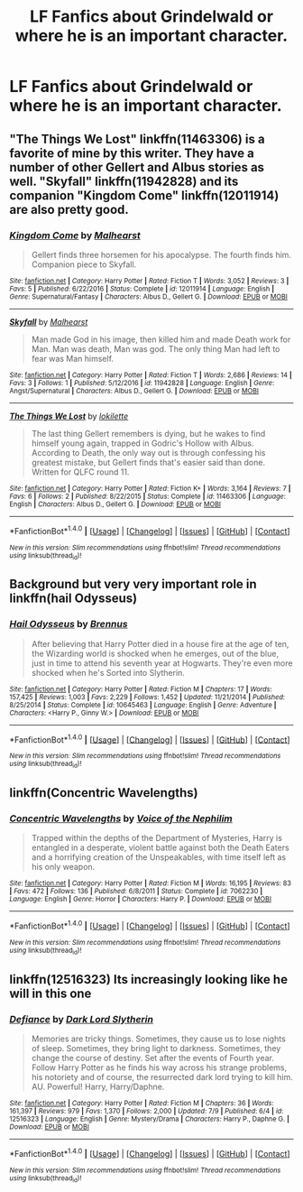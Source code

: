 #+TITLE: LF Fanfics about Grindelwald or where he is an important character.

* LF Fanfics about Grindelwald or where he is an important character.
:PROPERTIES:
:Author: misswampus
:Score: 3
:DateUnix: 1499728424.0
:DateShort: 2017-Jul-11
:FlairText: Request
:END:

** "The Things We Lost" linkffn(11463306) is a favorite of mine by this writer. They have a number of other Gellert and Albus stories as well. "Skyfall" linkffn(11942828) and its companion "Kingdom Come" linkffn(12011914) are also pretty good.
:PROPERTIES:
:Author: Lucylouluna
:Score: 6
:DateUnix: 1499729833.0
:DateShort: 2017-Jul-11
:END:

*** [[http://www.fanfiction.net/s/12011914/1/][*/Kingdom Come/*]] by [[https://www.fanfiction.net/u/4841668/Malhearst][/Malhearst/]]

#+begin_quote
  Gellert finds three horsemen for his apocalypse. The fourth finds him. Companion piece to Skyfall.
#+end_quote

^{/Site/: [[http://www.fanfiction.net/][fanfiction.net]] *|* /Category/: Harry Potter *|* /Rated/: Fiction T *|* /Words/: 3,052 *|* /Reviews/: 3 *|* /Favs/: 5 *|* /Published/: 6/22/2016 *|* /Status/: Complete *|* /id/: 12011914 *|* /Language/: English *|* /Genre/: Supernatural/Fantasy *|* /Characters/: Albus D., Gellert G. *|* /Download/: [[http://www.ff2ebook.com/old/ffn-bot/index.php?id=12011914&source=ff&filetype=epub][EPUB]] or [[http://www.ff2ebook.com/old/ffn-bot/index.php?id=12011914&source=ff&filetype=mobi][MOBI]]}

--------------

[[http://www.fanfiction.net/s/11942828/1/][*/Skyfall/*]] by [[https://www.fanfiction.net/u/4841668/Malhearst][/Malhearst/]]

#+begin_quote
  Man made God in his image, then killed him and made Death work for Man. Man was death, Man was god. The only thing Man had left to fear was Man himself.
#+end_quote

^{/Site/: [[http://www.fanfiction.net/][fanfiction.net]] *|* /Category/: Harry Potter *|* /Rated/: Fiction T *|* /Words/: 2,686 *|* /Reviews/: 14 *|* /Favs/: 3 *|* /Follows/: 1 *|* /Published/: 5/12/2016 *|* /id/: 11942828 *|* /Language/: English *|* /Genre/: Angst/Supernatural *|* /Characters/: Albus D., Gellert G. *|* /Download/: [[http://www.ff2ebook.com/old/ffn-bot/index.php?id=11942828&source=ff&filetype=epub][EPUB]] or [[http://www.ff2ebook.com/old/ffn-bot/index.php?id=11942828&source=ff&filetype=mobi][MOBI]]}

--------------

[[http://www.fanfiction.net/s/11463306/1/][*/The Things We Lost/*]] by [[https://www.fanfiction.net/u/6509390/lokilette][/lokilette/]]

#+begin_quote
  The last thing Gellert remembers is dying, but he wakes to find himself young again, trapped in Godric's Hollow with Albus. According to Death, the only way out is through confessing his greatest mistake, but Gellert finds that's easier said than done. Written for QLFC round 11.
#+end_quote

^{/Site/: [[http://www.fanfiction.net/][fanfiction.net]] *|* /Category/: Harry Potter *|* /Rated/: Fiction K+ *|* /Words/: 3,164 *|* /Reviews/: 7 *|* /Favs/: 6 *|* /Follows/: 2 *|* /Published/: 8/22/2015 *|* /Status/: Complete *|* /id/: 11463306 *|* /Language/: English *|* /Characters/: Albus D., Gellert G. *|* /Download/: [[http://www.ff2ebook.com/old/ffn-bot/index.php?id=11463306&source=ff&filetype=epub][EPUB]] or [[http://www.ff2ebook.com/old/ffn-bot/index.php?id=11463306&source=ff&filetype=mobi][MOBI]]}

--------------

*FanfictionBot*^{1.4.0} *|* [[[https://github.com/tusing/reddit-ffn-bot/wiki/Usage][Usage]]] | [[[https://github.com/tusing/reddit-ffn-bot/wiki/Changelog][Changelog]]] | [[[https://github.com/tusing/reddit-ffn-bot/issues/][Issues]]] | [[[https://github.com/tusing/reddit-ffn-bot/][GitHub]]] | [[[https://www.reddit.com/message/compose?to=tusing][Contact]]]

^{/New in this version: Slim recommendations using/ ffnbot!slim! /Thread recommendations using/ linksub(thread_id)!}
:PROPERTIES:
:Author: FanfictionBot
:Score: 5
:DateUnix: 1499729849.0
:DateShort: 2017-Jul-11
:END:


** Background but very very important role in linkffn(hail Odysseus)
:PROPERTIES:
:Author: DrTacoLord
:Score: 4
:DateUnix: 1499734289.0
:DateShort: 2017-Jul-11
:END:

*** [[http://www.fanfiction.net/s/10645463/1/][*/Hail Odysseus/*]] by [[https://www.fanfiction.net/u/4577618/Brennus][/Brennus/]]

#+begin_quote
  After believing that Harry Potter died in a house fire at the age of ten, the Wizarding world is shocked when he emerges, out of the blue, just in time to attend his seventh year at Hogwarts. They're even more shocked when he's Sorted into Slytherin.
#+end_quote

^{/Site/: [[http://www.fanfiction.net/][fanfiction.net]] *|* /Category/: Harry Potter *|* /Rated/: Fiction M *|* /Chapters/: 17 *|* /Words/: 157,425 *|* /Reviews/: 1,003 *|* /Favs/: 2,229 *|* /Follows/: 1,452 *|* /Updated/: 11/21/2014 *|* /Published/: 8/25/2014 *|* /Status/: Complete *|* /id/: 10645463 *|* /Language/: English *|* /Genre/: Adventure *|* /Characters/: <Harry P., Ginny W.> *|* /Download/: [[http://www.ff2ebook.com/old/ffn-bot/index.php?id=10645463&source=ff&filetype=epub][EPUB]] or [[http://www.ff2ebook.com/old/ffn-bot/index.php?id=10645463&source=ff&filetype=mobi][MOBI]]}

--------------

*FanfictionBot*^{1.4.0} *|* [[[https://github.com/tusing/reddit-ffn-bot/wiki/Usage][Usage]]] | [[[https://github.com/tusing/reddit-ffn-bot/wiki/Changelog][Changelog]]] | [[[https://github.com/tusing/reddit-ffn-bot/issues/][Issues]]] | [[[https://github.com/tusing/reddit-ffn-bot/][GitHub]]] | [[[https://www.reddit.com/message/compose?to=tusing][Contact]]]

^{/New in this version: Slim recommendations using/ ffnbot!slim! /Thread recommendations using/ linksub(thread_id)!}
:PROPERTIES:
:Author: FanfictionBot
:Score: 1
:DateUnix: 1499734312.0
:DateShort: 2017-Jul-11
:END:


** linkffn(Concentric Wavelengths)
:PROPERTIES:
:Author: JoseElEntrenador
:Score: 1
:DateUnix: 1499743878.0
:DateShort: 2017-Jul-11
:END:

*** [[http://www.fanfiction.net/s/7062230/1/][*/Concentric Wavelengths/*]] by [[https://www.fanfiction.net/u/1508866/Voice-of-the-Nephilim][/Voice of the Nephilim/]]

#+begin_quote
  Trapped within the depths of the Department of Mysteries, Harry is entangled in a desperate, violent battle against both the Death Eaters and a horrifying creation of the Unspeakables, with time itself left as his only weapon.
#+end_quote

^{/Site/: [[http://www.fanfiction.net/][fanfiction.net]] *|* /Category/: Harry Potter *|* /Rated/: Fiction M *|* /Words/: 16,195 *|* /Reviews/: 83 *|* /Favs/: 472 *|* /Follows/: 136 *|* /Published/: 6/8/2011 *|* /Status/: Complete *|* /id/: 7062230 *|* /Language/: English *|* /Genre/: Horror *|* /Characters/: Harry P. *|* /Download/: [[http://www.ff2ebook.com/old/ffn-bot/index.php?id=7062230&source=ff&filetype=epub][EPUB]] or [[http://www.ff2ebook.com/old/ffn-bot/index.php?id=7062230&source=ff&filetype=mobi][MOBI]]}

--------------

*FanfictionBot*^{1.4.0} *|* [[[https://github.com/tusing/reddit-ffn-bot/wiki/Usage][Usage]]] | [[[https://github.com/tusing/reddit-ffn-bot/wiki/Changelog][Changelog]]] | [[[https://github.com/tusing/reddit-ffn-bot/issues/][Issues]]] | [[[https://github.com/tusing/reddit-ffn-bot/][GitHub]]] | [[[https://www.reddit.com/message/compose?to=tusing][Contact]]]

^{/New in this version: Slim recommendations using/ ffnbot!slim! /Thread recommendations using/ linksub(thread_id)!}
:PROPERTIES:
:Author: FanfictionBot
:Score: 2
:DateUnix: 1499743895.0
:DateShort: 2017-Jul-11
:END:


** linkffn(12516323) Its increasingly looking like he will in this one
:PROPERTIES:
:Author: Leahsyn
:Score: 1
:DateUnix: 1499774923.0
:DateShort: 2017-Jul-11
:END:

*** [[http://www.fanfiction.net/s/12516323/1/][*/Defiance/*]] by [[https://www.fanfiction.net/u/8526641/Dark-Lord-Slytherin][/Dark Lord Slytherin/]]

#+begin_quote
  Memories are tricky things. Sometimes, they cause us to lose nights of sleep. Sometimes, they bring light to darkness. Sometimes, they change the course of destiny. Set after the events of Fourth year. Follow Harry Potter as he finds his way across his strange problems, his notoriety and of course, the resurrected dark lord trying to kill him. AU. Powerful! Harry, Harry/Daphne.
#+end_quote

^{/Site/: [[http://www.fanfiction.net/][fanfiction.net]] *|* /Category/: Harry Potter *|* /Rated/: Fiction M *|* /Chapters/: 36 *|* /Words/: 161,397 *|* /Reviews/: 979 *|* /Favs/: 1,370 *|* /Follows/: 2,000 *|* /Updated/: 7/9 *|* /Published/: 6/4 *|* /id/: 12516323 *|* /Language/: English *|* /Genre/: Mystery/Drama *|* /Characters/: Harry P., Daphne G. *|* /Download/: [[http://www.ff2ebook.com/old/ffn-bot/index.php?id=12516323&source=ff&filetype=epub][EPUB]] or [[http://www.ff2ebook.com/old/ffn-bot/index.php?id=12516323&source=ff&filetype=mobi][MOBI]]}

--------------

*FanfictionBot*^{1.4.0} *|* [[[https://github.com/tusing/reddit-ffn-bot/wiki/Usage][Usage]]] | [[[https://github.com/tusing/reddit-ffn-bot/wiki/Changelog][Changelog]]] | [[[https://github.com/tusing/reddit-ffn-bot/issues/][Issues]]] | [[[https://github.com/tusing/reddit-ffn-bot/][GitHub]]] | [[[https://www.reddit.com/message/compose?to=tusing][Contact]]]

^{/New in this version: Slim recommendations using/ ffnbot!slim! /Thread recommendations using/ linksub(thread_id)!}
:PROPERTIES:
:Author: FanfictionBot
:Score: 1
:DateUnix: 1499774943.0
:DateShort: 2017-Jul-11
:END:

